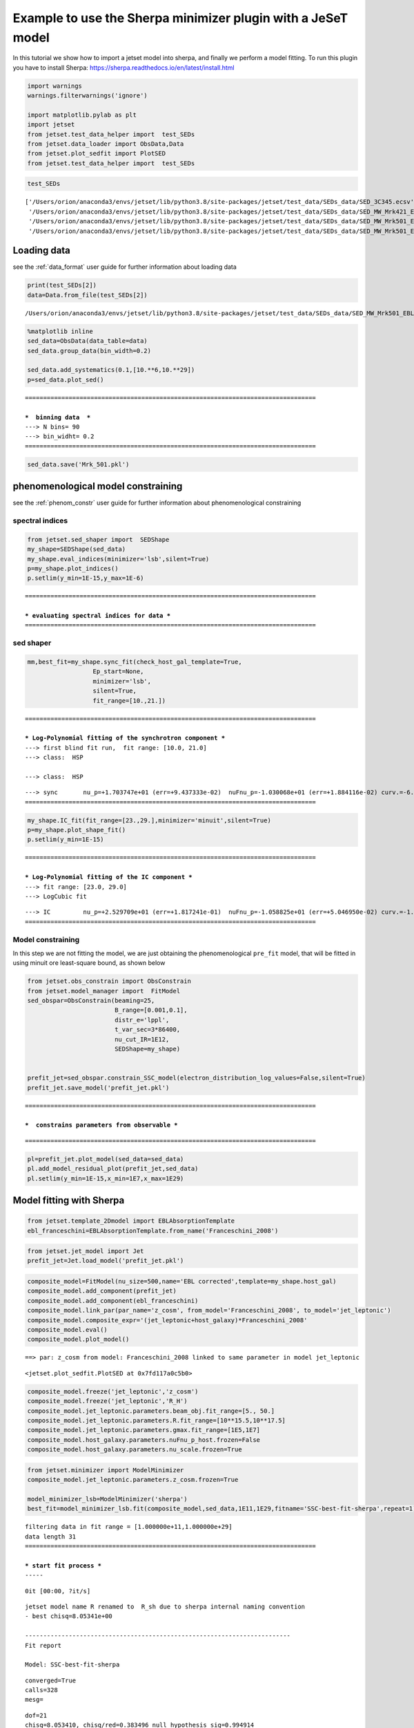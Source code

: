 .. _sherpa_minimizer_plugin:

Example to use the Sherpa minimizer plugin with a JeSeT model
=============================================================

In this tutorial we show how to import a jetset model into sherpa, and
finally we perform a model fitting. To run this plugin you have to
install Sherpa: https://sherpa.readthedocs.io/en/latest/install.html


.. code:: ipython3

    import warnings
    warnings.filterwarnings('ignore')
    
    import matplotlib.pylab as plt
    import jetset
    from jetset.test_data_helper import  test_SEDs
    from jetset.data_loader import ObsData,Data
    from jetset.plot_sedfit import PlotSED
    from jetset.test_data_helper import  test_SEDs

.. code:: ipython3

    test_SEDs




.. parsed-literal::

    ['/Users/orion/anaconda3/envs/jetset/lib/python3.8/site-packages/jetset/test_data/SEDs_data/SED_3C345.ecsv',
     '/Users/orion/anaconda3/envs/jetset/lib/python3.8/site-packages/jetset/test_data/SEDs_data/SED_MW_Mrk421_EBL_DEABS.ecsv',
     '/Users/orion/anaconda3/envs/jetset/lib/python3.8/site-packages/jetset/test_data/SEDs_data/SED_MW_Mrk501_EBL_ABS.ecsv',
     '/Users/orion/anaconda3/envs/jetset/lib/python3.8/site-packages/jetset/test_data/SEDs_data/SED_MW_Mrk501_EBL_DEABS.ecsv']



Loading data
------------

see the :ref:`data_format` user guide for further information about loading data 

.. code:: ipython3

    print(test_SEDs[2])
    data=Data.from_file(test_SEDs[2])



.. parsed-literal::

    /Users/orion/anaconda3/envs/jetset/lib/python3.8/site-packages/jetset/test_data/SEDs_data/SED_MW_Mrk501_EBL_ABS.ecsv


.. code:: ipython3

    %matplotlib inline
    sed_data=ObsData(data_table=data)
    sed_data.group_data(bin_width=0.2)
    
    sed_data.add_systematics(0.1,[10.**6,10.**29])
    p=sed_data.plot_sed()


.. parsed-literal::

    ================================================================================
    
    ***  binning data  ***
    ---> N bins= 90
    ---> bin_widht= 0.2
    ================================================================================
    



.. image:: sherpa-plugin-jetset-interface_files/sherpa-plugin-jetset-interface_9_1.png


.. code:: ipython3

    sed_data.save('Mrk_501.pkl')

phenomenological model constraining
-----------------------------------

see the :ref:`phenom_constr` user guide for further information about phenomenological constraining 

spectral indices
~~~~~~~~~~~~~~~~

.. code:: ipython3

    from jetset.sed_shaper import  SEDShape
    my_shape=SEDShape(sed_data)
    my_shape.eval_indices(minimizer='lsb',silent=True)
    p=my_shape.plot_indices()
    p.setlim(y_min=1E-15,y_max=1E-6)


.. parsed-literal::

    ================================================================================
    
    *** evaluating spectral indices for data ***
    ================================================================================
    



.. image:: sherpa-plugin-jetset-interface_files/sherpa-plugin-jetset-interface_14_1.png


sed shaper
~~~~~~~~~~

.. code:: ipython3

    mm,best_fit=my_shape.sync_fit(check_host_gal_template=True,
                      Ep_start=None,
                      minimizer='lsb',
                      silent=True,
                      fit_range=[10.,21.])


.. parsed-literal::

    ================================================================================
    
    *** Log-Polynomial fitting of the synchrotron component ***
    ---> first blind fit run,  fit range: [10.0, 21.0]
    ---> class:  HSP
    
    ---> class:  HSP
    
    



.. raw:: html

    <i>Table length=6</i>
    <table id="table140536530961072-3746" class="table-striped table-bordered table-condensed">
    <thead><tr><th>model name</th><th>name</th><th>val</th><th>bestfit val</th><th>err +</th><th>err -</th><th>start val</th><th>fit range min</th><th>fit range max</th><th>frozen</th></tr></thead>
    <tr><td>LogCubic</td><td>b</td><td>-6.411143e-02</td><td>-6.411143e-02</td><td>7.838958e-03</td><td>--</td><td>-4.778764e-02</td><td>-1.000000e+01</td><td>0.000000e+00</td><td>False</td></tr>
    <tr><td>LogCubic</td><td>c</td><td>-1.751705e-03</td><td>-1.751705e-03</td><td>1.127020e-03</td><td>--</td><td>3.576201e-03</td><td>-1.000000e+01</td><td>1.000000e+01</td><td>False</td></tr>
    <tr><td>LogCubic</td><td>Ep</td><td>1.703747e+01</td><td>1.703747e+01</td><td>9.437333e-02</td><td>--</td><td>1.626870e+01</td><td>0.000000e+00</td><td>3.000000e+01</td><td>False</td></tr>
    <tr><td>LogCubic</td><td>Sp</td><td>-1.030068e+01</td><td>-1.030068e+01</td><td>1.884116e-02</td><td>--</td><td>-1.025412e+01</td><td>-3.000000e+01</td><td>0.000000e+00</td><td>False</td></tr>
    <tr><td>host_galaxy</td><td>nuFnu_p_host</td><td>-1.006556e+01</td><td>-1.006556e+01</td><td>5.462500e-02</td><td>--</td><td>-1.025412e+01</td><td>-1.225412e+01</td><td>-8.254123e+00</td><td>False</td></tr>
    <tr><td>host_galaxy</td><td>nu_scale</td><td>1.730750e-02</td><td>1.730750e-02</td><td>3.694838e-03</td><td>--</td><td>0.000000e+00</td><td>-5.000000e-01</td><td>5.000000e-01</td><td>False</td></tr>
    </table><style>table.dataTable {clear: both; width: auto !important; margin: 0 !important;}
    .dataTables_info, .dataTables_length, .dataTables_filter, .dataTables_paginate{
    display: inline-block; margin-right: 1em; }
    .paginate_button { margin-right: 5px; }
    </style>
    <script>
    
    var astropy_sort_num = function(a, b) {
        var a_num = parseFloat(a);
        var b_num = parseFloat(b);
    
        if (isNaN(a_num) && isNaN(b_num))
            return ((a < b) ? -1 : ((a > b) ? 1 : 0));
        else if (!isNaN(a_num) && !isNaN(b_num))
            return ((a_num < b_num) ? -1 : ((a_num > b_num) ? 1 : 0));
        else
            return isNaN(a_num) ? -1 : 1;
    }
    
    require.config({paths: {
        datatables: 'https://cdn.datatables.net/1.10.12/js/jquery.dataTables.min'
    }});
    require(["datatables"], function(){
        console.log("$('#table140536530961072-3746').dataTable()");
    
    jQuery.extend( jQuery.fn.dataTableExt.oSort, {
        "optionalnum-asc": astropy_sort_num,
        "optionalnum-desc": function (a,b) { return -astropy_sort_num(a, b); }
    });
    
        $('#table140536530961072-3746').dataTable({
            order: [],
            pageLength: 100,
            lengthMenu: [[10, 25, 50, 100, 500, 1000, -1], [10, 25, 50, 100, 500, 1000, 'All']],
            pagingType: "full_numbers",
            columnDefs: [{targets: [2, 3, 4, 5, 6, 7, 8], type: "optionalnum"}]
        });
    });
    </script>



.. parsed-literal::

    ---> sync       nu_p=+1.703747e+01 (err=+9.437333e-02)  nuFnu_p=-1.030068e+01 (err=+1.884116e-02) curv.=-6.411143e-02 (err=+7.838958e-03)
    ================================================================================
    


.. code:: ipython3

    my_shape.IC_fit(fit_range=[23.,29.],minimizer='minuit',silent=True)
    p=my_shape.plot_shape_fit()
    p.setlim(y_min=1E-15)


.. parsed-literal::

    ================================================================================
    
    *** Log-Polynomial fitting of the IC component ***
    ---> fit range: [23.0, 29.0]
    ---> LogCubic fit
    
    



.. raw:: html

    <i>Table length=4</i>
    <table id="table140536535202688-727593" class="table-striped table-bordered table-condensed">
    <thead><tr><th>model name</th><th>name</th><th>val</th><th>bestfit val</th><th>err +</th><th>err -</th><th>start val</th><th>fit range min</th><th>fit range max</th><th>frozen</th></tr></thead>
    <tr><td>LogCubic</td><td>b</td><td>-1.565399e-01</td><td>-1.565399e-01</td><td>2.551779e-02</td><td>--</td><td>-1.000000e+00</td><td>-1.000000e+01</td><td>0.000000e+00</td><td>False</td></tr>
    <tr><td>LogCubic</td><td>c</td><td>-4.351917e-02</td><td>-4.351917e-02</td><td>2.032066e-02</td><td>--</td><td>-1.000000e+00</td><td>-1.000000e+01</td><td>1.000000e+01</td><td>False</td></tr>
    <tr><td>LogCubic</td><td>Ep</td><td>2.529709e+01</td><td>2.529709e+01</td><td>1.817241e-01</td><td>--</td><td>2.536916e+01</td><td>0.000000e+00</td><td>3.000000e+01</td><td>False</td></tr>
    <tr><td>LogCubic</td><td>Sp</td><td>-1.058825e+01</td><td>-1.058825e+01</td><td>5.046950e-02</td><td>--</td><td>-1.000000e+01</td><td>-3.000000e+01</td><td>0.000000e+00</td><td>False</td></tr>
    </table><style>table.dataTable {clear: both; width: auto !important; margin: 0 !important;}
    .dataTables_info, .dataTables_length, .dataTables_filter, .dataTables_paginate{
    display: inline-block; margin-right: 1em; }
    .paginate_button { margin-right: 5px; }
    </style>
    <script>
    
    var astropy_sort_num = function(a, b) {
        var a_num = parseFloat(a);
        var b_num = parseFloat(b);
    
        if (isNaN(a_num) && isNaN(b_num))
            return ((a < b) ? -1 : ((a > b) ? 1 : 0));
        else if (!isNaN(a_num) && !isNaN(b_num))
            return ((a_num < b_num) ? -1 : ((a_num > b_num) ? 1 : 0));
        else
            return isNaN(a_num) ? -1 : 1;
    }
    
    require.config({paths: {
        datatables: 'https://cdn.datatables.net/1.10.12/js/jquery.dataTables.min'
    }});
    require(["datatables"], function(){
        console.log("$('#table140536535202688-727593').dataTable()");
    
    jQuery.extend( jQuery.fn.dataTableExt.oSort, {
        "optionalnum-asc": astropy_sort_num,
        "optionalnum-desc": function (a,b) { return -astropy_sort_num(a, b); }
    });
    
        $('#table140536535202688-727593').dataTable({
            order: [],
            pageLength: 100,
            lengthMenu: [[10, 25, 50, 100, 500, 1000, -1], [10, 25, 50, 100, 500, 1000, 'All']],
            pagingType: "full_numbers",
            columnDefs: [{targets: [2, 3, 4, 5, 6, 7, 8], type: "optionalnum"}]
        });
    });
    </script>



.. parsed-literal::

    ---> IC         nu_p=+2.529709e+01 (err=+1.817241e-01)  nuFnu_p=-1.058825e+01 (err=+5.046950e-02) curv.=-1.565399e-01 (err=+2.551779e-02)
    ================================================================================
    



.. image:: sherpa-plugin-jetset-interface_files/sherpa-plugin-jetset-interface_17_3.png


Model constraining
~~~~~~~~~~~~~~~~~~

In this step we are not fitting the model, we are just obtaining the
phenomenological ``pre_fit`` model, that will be fitted in using minuit
ore least-square bound, as shown below

.. code:: ipython3

    from jetset.obs_constrain import ObsConstrain
    from jetset.model_manager import  FitModel
    sed_obspar=ObsConstrain(beaming=25,
                            B_range=[0.001,0.1],
                            distr_e='lppl',
                            t_var_sec=3*86400,
                            nu_cut_IR=1E12,
                            SEDShape=my_shape)
    
    
    prefit_jet=sed_obspar.constrain_SSC_model(electron_distribution_log_values=False,silent=True)
    prefit_jet.save_model('prefit_jet.pkl')


.. parsed-literal::

    ================================================================================
    
    ***  constrains parameters from observable ***
    



.. raw:: html

    <i>Table length=11</i>
    <table id="table140536530962080-263442" class="table-striped table-bordered table-condensed">
    <thead><tr><th>model name</th><th>name</th><th>par type</th><th>units</th><th>val</th><th>phys. bound. min</th><th>phys. bound. max</th><th>log</th><th>frozen</th></tr></thead>
    <tr><td>jet_leptonic</td><td>R</td><td>region_size</td><td>cm</td><td>1.056958e+16</td><td>1.000000e+03</td><td>1.000000e+30</td><td>False</td><td>False</td></tr>
    <tr><td>jet_leptonic</td><td>R_H</td><td>region_position</td><td>cm</td><td>1.000000e+17</td><td>0.000000e+00</td><td>--</td><td>False</td><td>True</td></tr>
    <tr><td>jet_leptonic</td><td>B</td><td>magnetic_field</td><td>gauss</td><td>5.050000e-02</td><td>0.000000e+00</td><td>--</td><td>False</td><td>False</td></tr>
    <tr><td>jet_leptonic</td><td>beam_obj</td><td>beaming</td><td>lorentz-factor*</td><td>2.500000e+01</td><td>1.000000e-04</td><td>--</td><td>False</td><td>False</td></tr>
    <tr><td>jet_leptonic</td><td>z_cosm</td><td>redshift</td><td></td><td>3.360000e-02</td><td>0.000000e+00</td><td>--</td><td>False</td><td>False</td></tr>
    <tr><td>jet_leptonic</td><td>gmin</td><td>low-energy-cut-off</td><td>lorentz-factor*</td><td>4.703917e+02</td><td>1.000000e+00</td><td>1.000000e+09</td><td>False</td><td>False</td></tr>
    <tr><td>jet_leptonic</td><td>gmax</td><td>high-energy-cut-off</td><td>lorentz-factor*</td><td>2.310708e+06</td><td>1.000000e+00</td><td>1.000000e+15</td><td>False</td><td>False</td></tr>
    <tr><td>jet_leptonic</td><td>N</td><td>emitters_density</td><td>1 / cm3</td><td>7.087120e+00</td><td>0.000000e+00</td><td>--</td><td>False</td><td>False</td></tr>
    <tr><td>jet_leptonic</td><td>gamma0_log_parab</td><td>turn-over-energy</td><td>lorentz-factor*</td><td>1.045836e+04</td><td>1.000000e+00</td><td>1.000000e+09</td><td>False</td><td>False</td></tr>
    <tr><td>jet_leptonic</td><td>s</td><td>LE_spectral_slope</td><td></td><td>2.248787e+00</td><td>-1.000000e+01</td><td>1.000000e+01</td><td>False</td><td>False</td></tr>
    <tr><td>jet_leptonic</td><td>r</td><td>spectral_curvature</td><td></td><td>3.205571e-01</td><td>-1.500000e+01</td><td>1.500000e+01</td><td>False</td><td>False</td></tr>
    </table><style>table.dataTable {clear: both; width: auto !important; margin: 0 !important;}
    .dataTables_info, .dataTables_length, .dataTables_filter, .dataTables_paginate{
    display: inline-block; margin-right: 1em; }
    .paginate_button { margin-right: 5px; }
    </style>
    <script>
    
    var astropy_sort_num = function(a, b) {
        var a_num = parseFloat(a);
        var b_num = parseFloat(b);
    
        if (isNaN(a_num) && isNaN(b_num))
            return ((a < b) ? -1 : ((a > b) ? 1 : 0));
        else if (!isNaN(a_num) && !isNaN(b_num))
            return ((a_num < b_num) ? -1 : ((a_num > b_num) ? 1 : 0));
        else
            return isNaN(a_num) ? -1 : 1;
    }
    
    require.config({paths: {
        datatables: 'https://cdn.datatables.net/1.10.12/js/jquery.dataTables.min'
    }});
    require(["datatables"], function(){
        console.log("$('#table140536530962080-263442').dataTable()");
    
    jQuery.extend( jQuery.fn.dataTableExt.oSort, {
        "optionalnum-asc": astropy_sort_num,
        "optionalnum-desc": function (a,b) { return -astropy_sort_num(a, b); }
    });
    
        $('#table140536530962080-263442').dataTable({
            order: [],
            pageLength: 100,
            lengthMenu: [[10, 25, 50, 100, 500, 1000, -1], [10, 25, 50, 100, 500, 1000, 'All']],
            pagingType: "full_numbers",
            columnDefs: [{targets: [4, 5, 6], type: "optionalnum"}]
        });
    });
    </script>



.. parsed-literal::

    
    ================================================================================
    


.. code:: ipython3

    pl=prefit_jet.plot_model(sed_data=sed_data)
    pl.add_model_residual_plot(prefit_jet,sed_data)
    pl.setlim(y_min=1E-15,x_min=1E7,x_max=1E29)



.. image:: sherpa-plugin-jetset-interface_files/sherpa-plugin-jetset-interface_21_0.png


Model fitting with Sherpa
-------------------------

.. code:: ipython3

    from jetset.template_2Dmodel import EBLAbsorptionTemplate
    ebl_franceschini=EBLAbsorptionTemplate.from_name('Franceschini_2008')

.. code:: ipython3

    from jetset.jet_model import Jet
    prefit_jet=Jet.load_model('prefit_jet.pkl')




.. raw:: html

    <i>Table length=11</i>
    <table id="table140536020501936-263157" class="table-striped table-bordered table-condensed">
    <thead><tr><th>model name</th><th>name</th><th>par type</th><th>units</th><th>val</th><th>phys. bound. min</th><th>phys. bound. max</th><th>log</th><th>frozen</th></tr></thead>
    <tr><td>jet_leptonic</td><td>gmin</td><td>low-energy-cut-off</td><td>lorentz-factor*</td><td>4.703917e+02</td><td>1.000000e+00</td><td>1.000000e+09</td><td>False</td><td>False</td></tr>
    <tr><td>jet_leptonic</td><td>gmax</td><td>high-energy-cut-off</td><td>lorentz-factor*</td><td>2.310708e+06</td><td>1.000000e+00</td><td>1.000000e+15</td><td>False</td><td>False</td></tr>
    <tr><td>jet_leptonic</td><td>N</td><td>emitters_density</td><td>1 / cm3</td><td>7.087120e+00</td><td>0.000000e+00</td><td>--</td><td>False</td><td>False</td></tr>
    <tr><td>jet_leptonic</td><td>gamma0_log_parab</td><td>turn-over-energy</td><td>lorentz-factor*</td><td>1.045836e+04</td><td>1.000000e+00</td><td>1.000000e+09</td><td>False</td><td>False</td></tr>
    <tr><td>jet_leptonic</td><td>s</td><td>LE_spectral_slope</td><td></td><td>2.248787e+00</td><td>-1.000000e+01</td><td>1.000000e+01</td><td>False</td><td>False</td></tr>
    <tr><td>jet_leptonic</td><td>r</td><td>spectral_curvature</td><td></td><td>3.205571e-01</td><td>-1.500000e+01</td><td>1.500000e+01</td><td>False</td><td>False</td></tr>
    <tr><td>jet_leptonic</td><td>R</td><td>region_size</td><td>cm</td><td>1.056958e+16</td><td>1.000000e+03</td><td>1.000000e+30</td><td>False</td><td>False</td></tr>
    <tr><td>jet_leptonic</td><td>R_H</td><td>region_position</td><td>cm</td><td>1.000000e+17</td><td>0.000000e+00</td><td>--</td><td>False</td><td>True</td></tr>
    <tr><td>jet_leptonic</td><td>B</td><td>magnetic_field</td><td>gauss</td><td>5.050000e-02</td><td>0.000000e+00</td><td>--</td><td>False</td><td>False</td></tr>
    <tr><td>jet_leptonic</td><td>beam_obj</td><td>beaming</td><td>lorentz-factor*</td><td>2.500000e+01</td><td>1.000000e-04</td><td>--</td><td>False</td><td>False</td></tr>
    <tr><td>jet_leptonic</td><td>z_cosm</td><td>redshift</td><td></td><td>3.360000e-02</td><td>0.000000e+00</td><td>--</td><td>False</td><td>False</td></tr>
    </table><style>table.dataTable {clear: both; width: auto !important; margin: 0 !important;}
    .dataTables_info, .dataTables_length, .dataTables_filter, .dataTables_paginate{
    display: inline-block; margin-right: 1em; }
    .paginate_button { margin-right: 5px; }
    </style>
    <script>
    
    var astropy_sort_num = function(a, b) {
        var a_num = parseFloat(a);
        var b_num = parseFloat(b);
    
        if (isNaN(a_num) && isNaN(b_num))
            return ((a < b) ? -1 : ((a > b) ? 1 : 0));
        else if (!isNaN(a_num) && !isNaN(b_num))
            return ((a_num < b_num) ? -1 : ((a_num > b_num) ? 1 : 0));
        else
            return isNaN(a_num) ? -1 : 1;
    }
    
    require.config({paths: {
        datatables: 'https://cdn.datatables.net/1.10.12/js/jquery.dataTables.min'
    }});
    require(["datatables"], function(){
        console.log("$('#table140536020501936-263157').dataTable()");
    
    jQuery.extend( jQuery.fn.dataTableExt.oSort, {
        "optionalnum-asc": astropy_sort_num,
        "optionalnum-desc": function (a,b) { return -astropy_sort_num(a, b); }
    });
    
        $('#table140536020501936-263157').dataTable({
            order: [],
            pageLength: 100,
            lengthMenu: [[10, 25, 50, 100, 500, 1000, -1], [10, 25, 50, 100, 500, 1000, 'All']],
            pagingType: "full_numbers",
            columnDefs: [{targets: [4, 5, 6], type: "optionalnum"}]
        });
    });
    </script>



.. code:: ipython3

    composite_model=FitModel(nu_size=500,name='EBL corrected',template=my_shape.host_gal)
    composite_model.add_component(prefit_jet)
    composite_model.add_component(ebl_franceschini)
    composite_model.link_par(par_name='z_cosm', from_model='Franceschini_2008', to_model='jet_leptonic')
    composite_model.composite_expr='(jet_leptonic+host_galaxy)*Franceschini_2008'
    composite_model.eval()
    composite_model.plot_model()


.. parsed-literal::

    ==> par: z_cosm from model: Franceschini_2008 linked to same parameter in model jet_leptonic




.. parsed-literal::

    <jetset.plot_sedfit.PlotSED at 0x7fd117a0c5b0>




.. image:: sherpa-plugin-jetset-interface_files/sherpa-plugin-jetset-interface_25_2.png


.. code:: ipython3

    composite_model.freeze('jet_leptonic','z_cosm')
    composite_model.freeze('jet_leptonic','R_H')
    composite_model.jet_leptonic.parameters.beam_obj.fit_range=[5., 50.]
    composite_model.jet_leptonic.parameters.R.fit_range=[10**15.5,10**17.5]
    composite_model.jet_leptonic.parameters.gmax.fit_range=[1E5,1E7]
    composite_model.host_galaxy.parameters.nuFnu_p_host.frozen=False
    composite_model.host_galaxy.parameters.nu_scale.frozen=True

.. code:: ipython3

    from jetset.minimizer import ModelMinimizer
    composite_model.jet_leptonic.parameters.z_cosm.frozen=True
    
    model_minimizer_lsb=ModelMinimizer('sherpa')
    best_fit=model_minimizer_lsb.fit(composite_model,sed_data,1E11,1E29,fitname='SSC-best-fit-sherpa',repeat=1)


.. parsed-literal::

    filtering data in fit range = [1.000000e+11,1.000000e+29]
    data length 31
    ================================================================================
    
    *** start fit process ***
    ----- 



.. parsed-literal::

    0it [00:00, ?it/s]


.. parsed-literal::

    jetset model name R renamed to  R_sh due to sherpa internal naming convention
    - best chisq=8.05341e+00
    
    -------------------------------------------------------------------------
    Fit report
    
    Model: SSC-best-fit-sherpa



.. raw:: html

    <i>Table length=14</i>
    <table id="table140536021303600-657892" class="table-striped table-bordered table-condensed">
    <thead><tr><th>model name</th><th>name</th><th>par type</th><th>units</th><th>val</th><th>phys. bound. min</th><th>phys. bound. max</th><th>log</th><th>frozen</th></tr></thead>
    <tr><td>host_galaxy</td><td>nuFnu_p_host</td><td>nuFnu-scale</td><td>erg / (cm2 s)</td><td>-1.006056e+01</td><td>-2.000000e+01</td><td>2.000000e+01</td><td>False</td><td>False</td></tr>
    <tr><td>host_galaxy</td><td>nu_scale</td><td>nu-scale</td><td>Hz</td><td>1.730750e-02</td><td>-2.000000e+00</td><td>2.000000e+00</td><td>False</td><td>True</td></tr>
    <tr><td>jet_leptonic</td><td>gmin</td><td>low-energy-cut-off</td><td>lorentz-factor*</td><td>2.556574e+02</td><td>1.000000e+00</td><td>1.000000e+09</td><td>False</td><td>False</td></tr>
    <tr><td>jet_leptonic</td><td>gmax</td><td>high-energy-cut-off</td><td>lorentz-factor*</td><td>2.077993e+06</td><td>1.000000e+00</td><td>1.000000e+15</td><td>False</td><td>False</td></tr>
    <tr><td>jet_leptonic</td><td>N</td><td>emitters_density</td><td>1 / cm3</td><td>8.512524e+00</td><td>0.000000e+00</td><td>--</td><td>False</td><td>False</td></tr>
    <tr><td>jet_leptonic</td><td>gamma0_log_parab</td><td>turn-over-energy</td><td>lorentz-factor*</td><td>5.659107e+03</td><td>1.000000e+00</td><td>1.000000e+09</td><td>False</td><td>False</td></tr>
    <tr><td>jet_leptonic</td><td>s</td><td>LE_spectral_slope</td><td></td><td>2.208208e+00</td><td>-1.000000e+01</td><td>1.000000e+01</td><td>False</td><td>False</td></tr>
    <tr><td>jet_leptonic</td><td>r</td><td>spectral_curvature</td><td></td><td>2.145295e-01</td><td>-1.500000e+01</td><td>1.500000e+01</td><td>False</td><td>False</td></tr>
    <tr><td>jet_leptonic</td><td>R</td><td>region_size</td><td>cm</td><td>1.449139e+16</td><td>1.000000e+03</td><td>1.000000e+30</td><td>False</td><td>False</td></tr>
    <tr><td>jet_leptonic</td><td>R_H</td><td>region_position</td><td>cm</td><td>1.000000e+17</td><td>0.000000e+00</td><td>--</td><td>False</td><td>True</td></tr>
    <tr><td>jet_leptonic</td><td>B</td><td>magnetic_field</td><td>gauss</td><td>1.175386e-02</td><td>0.000000e+00</td><td>--</td><td>False</td><td>False</td></tr>
    <tr><td>jet_leptonic</td><td>beam_obj</td><td>beaming</td><td>lorentz-factor*</td><td>4.377160e+01</td><td>1.000000e-04</td><td>--</td><td>False</td><td>False</td></tr>
    <tr><td>jet_leptonic</td><td>z_cosm(M)</td><td>redshift</td><td></td><td>3.360000e-02</td><td>0.000000e+00</td><td>--</td><td>False</td><td>True</td></tr>
    <tr><td>Franceschini_2008</td><td>z_cosm(L,jet_leptonic)</td><td>redshift</td><td></td><td>--</td><td>--</td><td>--</td><td>False</td><td>True</td></tr>
    </table><style>table.dataTable {clear: both; width: auto !important; margin: 0 !important;}
    .dataTables_info, .dataTables_length, .dataTables_filter, .dataTables_paginate{
    display: inline-block; margin-right: 1em; }
    .paginate_button { margin-right: 5px; }
    </style>
    <script>
    
    var astropy_sort_num = function(a, b) {
        var a_num = parseFloat(a);
        var b_num = parseFloat(b);
    
        if (isNaN(a_num) && isNaN(b_num))
            return ((a < b) ? -1 : ((a > b) ? 1 : 0));
        else if (!isNaN(a_num) && !isNaN(b_num))
            return ((a_num < b_num) ? -1 : ((a_num > b_num) ? 1 : 0));
        else
            return isNaN(a_num) ? -1 : 1;
    }
    
    require.config({paths: {
        datatables: 'https://cdn.datatables.net/1.10.12/js/jquery.dataTables.min'
    }});
    require(["datatables"], function(){
        console.log("$('#table140536021303600-657892').dataTable()");
    
    jQuery.extend( jQuery.fn.dataTableExt.oSort, {
        "optionalnum-asc": astropy_sort_num,
        "optionalnum-desc": function (a,b) { return -astropy_sort_num(a, b); }
    });
    
        $('#table140536021303600-657892').dataTable({
            order: [],
            pageLength: 100,
            lengthMenu: [[10, 25, 50, 100, 500, 1000, -1], [10, 25, 50, 100, 500, 1000, 'All']],
            pagingType: "full_numbers",
            columnDefs: [{targets: [4, 5, 6], type: "optionalnum"}]
        });
    });
    </script>



.. parsed-literal::

    
    converged=True
    calls=328
    mesg=



.. raw:: html

    <style>/*
    Copyright (C) 2020  Smithsonian Astrophysical Observatory
    
    
     This program is free software; you can redistribute it and/or modify
     it under the terms of the GNU General Public License as published by
     the Free Software Foundation; either version 3 of the License, or
     (at your option) any later version.
    
     This program is distributed in the hope that it will be useful,
     but WITHOUT ANY WARRANTY; without even the implied warranty of
     MERCHANTABILITY or FITNESS FOR A PARTICULAR PURPOSE.  See the
     GNU General Public License for more details.
    
     You should have received a copy of the GNU General Public License along
     with this program; if not, write to the Free Software Foundation, Inc.,
     51 Franklin Street, Fifth Floor, Boston, MA 02110-1301 USA.
    
    */
    
    :root {
      --sherpa-border-color: var(--jp-border-color2, #e0e0e0);
      --sherpa-background-color: var(--jp-layout-color0, white);
      --sherpa-background-color-row-even: var(--jp-layout-color1, white);
      --sherpa-background-color-row-odd: var(--jp-layout-color2, #eeeeee);
    
      /* https://medium.com/ge-design/iot-cool-gray-is-a-great-background-color-for-data-visualization-ebf18c318418 */
      --sherpa-background-color-dark1: #EBEFF2;
      --sherpa-background-color-dark2: #D8E0E5;
    }
    
    div.sherpa-text-fallback {
        display: none;
    }
    
    div.sherpa {
        display: block;
    }
    
    div.sherpa details summary {
        display: list-item;  /* needed for notebook, not lab */
        font-size: larger;
    }
    
    div.sherpa details div.datavals {
        display: grid;
        grid-template-columns: 1fr 3fr;
        column-gap: 0.5em;
    }
    
    div.sherpa div.dataname {
        font-weight: bold;
        border-right: 1px solid var(--sherpa-border-color);
    }
    
    div.sherpa div.dataval { }
    
    div.sherpa div.datavals div:nth-child(4n + 1) ,
    div.sherpa div.datavals div:nth-child(4n + 2) {
        background: var(--sherpa-background-color-row-odd);
    }
    
    div.sherpa table.model tbody {
        border-bottom: 1px solid var(--sherpa-border-color);
    }
    
    div.sherpa table.model tr.block {
        border-top: 1px solid var(--sherpa-border-color);
    }
    
    div.sherpa table.model th.model-odd ,
    div.sherpa table.model th.model-even {
        border-right: 1px solid var(--sherpa-border-color);
    }
    
    div.sherpa table.model th.model-odd {
        background: var(--sherpa-background-color-dark1);
    }
    
    div.sherpa table.model th.model-even {
        background: var(--sherpa-background-color-dark2);
    }
    
    div.sherpa .failed {
        background: orange;
        font-size: large;
        padding: 1em;
    }
    </style><div class="sherpa-text-fallback">&lt;Fit results instance&gt;</div><div hidden class="sherpa"><details open><summary>Fit parameters</summary><table class="fit"><thead><tr><th>Parameter</th><th>Best-fit value</th><th>Approximate error</th></tr></thead><tbody><tr><td>EBL corrected.nuFnu_p_host</td><td>    -10.0606</td><td>&#177;    0.0521133</td></tr><tr><td>EBL corrected.gmin</td><td>     255.657</td><td>&#177;      294.461</td></tr><tr><td>EBL corrected.gmax</td><td> 2.07799e+06</td><td>&#177;            0</td></tr><tr><td>EBL corrected.N</td><td>     8.51252</td><td>&#177;      8.88032</td></tr><tr><td>EBL corrected.gamma0_log_parab</td><td>     5659.11</td><td>&#177;            0</td></tr><tr><td>EBL corrected.s</td><td>     2.20821</td><td>&#177;     0.163168</td></tr><tr><td>EBL corrected.r</td><td>    0.214529</td><td>&#177;    0.0609965</td></tr><tr><td>EBL corrected.R_sh</td><td> 1.44914e+16</td><td>&#177;            0</td></tr><tr><td>EBL corrected.B</td><td>   0.0117539</td><td>&#177;   0.00491693</td></tr><tr><td>EBL corrected.beam_obj</td><td>     43.7716</td><td>&#177;       11.429</td></tr></tbody></table></details><details><summary>Summary (10)</summary><div class="datavals"><div class="dataname">Method</div><div class="dataval">levmar</div><div class="dataname">Statistic</div><div class="dataval">chi2</div><div class="dataname">Final statistic</div><div class="dataval">8.05341</div><div class="dataname">Number of evaluations</div><div class="dataval">324</div><div class="dataname">Reduced statistic</div><div class="dataval">0.383496</div><div class="dataname">Probability (Q-value)</div><div class="dataval">0.994914</div><div class="dataname">Initial statistic</div><div class="dataval">124.614</div><div class="dataname">&#916; statistic</div><div class="dataval">116.561</div><div class="dataname">Number of data points</div><div class="dataval">31</div><div class="dataname">Degrees of freedom</div><div class="dataval">21</div></div></details></div>


.. parsed-literal::

    dof=21
    chisq=8.053410, chisq/red=0.383496 null hypothesis sig=0.994914
    
    best fit pars



.. raw:: html

    <i>Table length=14</i>
    <table id="table140536455120304-78273" class="table-striped table-bordered table-condensed">
    <thead><tr><th>model name</th><th>name</th><th>val</th><th>bestfit val</th><th>err +</th><th>err -</th><th>start val</th><th>fit range min</th><th>fit range max</th><th>frozen</th></tr></thead>
    <tr><td>host_galaxy</td><td>nuFnu_p_host</td><td>-1.006056e+01</td><td>-1.006056e+01</td><td>5.211328e-02</td><td>--</td><td>-1.006556e+01</td><td>-1.225412e+01</td><td>-8.254123e+00</td><td>False</td></tr>
    <tr><td>host_galaxy</td><td>nu_scale</td><td>1.730750e-02</td><td>--</td><td>--</td><td>--</td><td>1.730750e-02</td><td>-5.000000e-01</td><td>5.000000e-01</td><td>True</td></tr>
    <tr><td>jet_leptonic</td><td>gmin</td><td>2.556574e+02</td><td>2.556574e+02</td><td>2.944608e+02</td><td>--</td><td>4.703917e+02</td><td>1.000000e+00</td><td>1.000000e+09</td><td>False</td></tr>
    <tr><td>jet_leptonic</td><td>gmax</td><td>2.077993e+06</td><td>2.077993e+06</td><td>0.000000e+00</td><td>--</td><td>2.310708e+06</td><td>1.000000e+05</td><td>1.000000e+07</td><td>False</td></tr>
    <tr><td>jet_leptonic</td><td>N</td><td>8.512524e+00</td><td>8.512524e+00</td><td>8.880316e+00</td><td>--</td><td>7.087120e+00</td><td>0.000000e+00</td><td>--</td><td>False</td></tr>
    <tr><td>jet_leptonic</td><td>gamma0_log_parab</td><td>5.659107e+03</td><td>5.659107e+03</td><td>0.000000e+00</td><td>--</td><td>1.045836e+04</td><td>1.000000e+00</td><td>1.000000e+09</td><td>False</td></tr>
    <tr><td>jet_leptonic</td><td>s</td><td>2.208208e+00</td><td>2.208208e+00</td><td>1.631683e-01</td><td>--</td><td>2.248787e+00</td><td>-1.000000e+01</td><td>1.000000e+01</td><td>False</td></tr>
    <tr><td>jet_leptonic</td><td>r</td><td>2.145295e-01</td><td>2.145295e-01</td><td>6.099654e-02</td><td>--</td><td>3.205571e-01</td><td>-1.500000e+01</td><td>1.500000e+01</td><td>False</td></tr>
    <tr><td>jet_leptonic</td><td>R</td><td>1.449139e+16</td><td>1.449139e+16</td><td>0.000000e+00</td><td>--</td><td>1.056958e+16</td><td>3.162278e+15</td><td>3.162278e+17</td><td>False</td></tr>
    <tr><td>jet_leptonic</td><td>R_H</td><td>1.000000e+17</td><td>--</td><td>--</td><td>--</td><td>1.000000e+17</td><td>0.000000e+00</td><td>--</td><td>True</td></tr>
    <tr><td>jet_leptonic</td><td>B</td><td>1.175386e-02</td><td>1.175386e-02</td><td>4.916935e-03</td><td>--</td><td>5.050000e-02</td><td>0.000000e+00</td><td>--</td><td>False</td></tr>
    <tr><td>jet_leptonic</td><td>beam_obj</td><td>4.377160e+01</td><td>4.377160e+01</td><td>1.142901e+01</td><td>--</td><td>2.500000e+01</td><td>5.000000e+00</td><td>5.000000e+01</td><td>False</td></tr>
    <tr><td>jet_leptonic</td><td>z_cosm(M)</td><td>3.360000e-02</td><td>--</td><td>--</td><td>--</td><td>3.360000e-02</td><td>0.000000e+00</td><td>--</td><td>True</td></tr>
    <tr><td>Franceschini_2008</td><td>z_cosm(L,jet_leptonic)</td><td>3.360000e-02</td><td>--</td><td>--</td><td>--</td><td>--</td><td>0.000000e+00</td><td>--</td><td>True</td></tr>
    </table><style>table.dataTable {clear: both; width: auto !important; margin: 0 !important;}
    .dataTables_info, .dataTables_length, .dataTables_filter, .dataTables_paginate{
    display: inline-block; margin-right: 1em; }
    .paginate_button { margin-right: 5px; }
    </style>
    <script>
    
    var astropy_sort_num = function(a, b) {
        var a_num = parseFloat(a);
        var b_num = parseFloat(b);
    
        if (isNaN(a_num) && isNaN(b_num))
            return ((a < b) ? -1 : ((a > b) ? 1 : 0));
        else if (!isNaN(a_num) && !isNaN(b_num))
            return ((a_num < b_num) ? -1 : ((a_num > b_num) ? 1 : 0));
        else
            return isNaN(a_num) ? -1 : 1;
    }
    
    require.config({paths: {
        datatables: 'https://cdn.datatables.net/1.10.12/js/jquery.dataTables.min'
    }});
    require(["datatables"], function(){
        console.log("$('#table140536455120304-78273').dataTable()");
    
    jQuery.extend( jQuery.fn.dataTableExt.oSort, {
        "optionalnum-asc": astropy_sort_num,
        "optionalnum-desc": function (a,b) { return -astropy_sort_num(a, b); }
    });
    
        $('#table140536455120304-78273').dataTable({
            order: [],
            pageLength: 100,
            lengthMenu: [[10, 25, 50, 100, 500, 1000, -1], [10, 25, 50, 100, 500, 1000, 'All']],
            pagingType: "full_numbers",
            columnDefs: [{targets: [2, 3, 4, 5, 6, 7, 8], type: "optionalnum"}]
        });
    });
    </script>



.. parsed-literal::

    -------------------------------------------------------------------------
    
    ================================================================================
    


.. code:: ipython3

    composite_model.set_nu_grid(1E6,1E30,200)
    composite_model.eval()
    p=composite_model.plot_model(sed_data=sed_data)



.. image:: sherpa-plugin-jetset-interface_files/sherpa-plugin-jetset-interface_28_0.png


Using the ``sherpa_fitter`` you can access all the sherpa fetarues
https://sherpa.readthedocs.io/en/latest/fit/index.html

.. code:: ipython3

    model_minimizer_lsb.minimizer.sherpa_fitter.est_errors()



.. parsed-literal::

    WARNING: hard minimum hit for parameter EBL corrected.gmin
    WARNING: hard maximum hit for parameter EBL corrected.gmin
    WARNING: hard minimum hit for parameter EBL corrected.gmax
    WARNING: hard maximum hit for parameter EBL corrected.gmax
    WARNING: hard minimum hit for parameter EBL corrected.B
    WARNING: hard maximum hit for parameter EBL corrected.B




.. raw:: html

    <style>/*
    Copyright (C) 2020  Smithsonian Astrophysical Observatory
    
    
     This program is free software; you can redistribute it and/or modify
     it under the terms of the GNU General Public License as published by
     the Free Software Foundation; either version 3 of the License, or
     (at your option) any later version.
    
     This program is distributed in the hope that it will be useful,
     but WITHOUT ANY WARRANTY; without even the implied warranty of
     MERCHANTABILITY or FITNESS FOR A PARTICULAR PURPOSE.  See the
     GNU General Public License for more details.
    
     You should have received a copy of the GNU General Public License along
     with this program; if not, write to the Free Software Foundation, Inc.,
     51 Franklin Street, Fifth Floor, Boston, MA 02110-1301 USA.
    
    */
    
    :root {
      --sherpa-border-color: var(--jp-border-color2, #e0e0e0);
      --sherpa-background-color: var(--jp-layout-color0, white);
      --sherpa-background-color-row-even: var(--jp-layout-color1, white);
      --sherpa-background-color-row-odd: var(--jp-layout-color2, #eeeeee);
    
      /* https://medium.com/ge-design/iot-cool-gray-is-a-great-background-color-for-data-visualization-ebf18c318418 */
      --sherpa-background-color-dark1: #EBEFF2;
      --sherpa-background-color-dark2: #D8E0E5;
    }
    
    div.sherpa-text-fallback {
        display: none;
    }
    
    div.sherpa {
        display: block;
    }
    
    div.sherpa details summary {
        display: list-item;  /* needed for notebook, not lab */
        font-size: larger;
    }
    
    div.sherpa details div.datavals {
        display: grid;
        grid-template-columns: 1fr 3fr;
        column-gap: 0.5em;
    }
    
    div.sherpa div.dataname {
        font-weight: bold;
        border-right: 1px solid var(--sherpa-border-color);
    }
    
    div.sherpa div.dataval { }
    
    div.sherpa div.datavals div:nth-child(4n + 1) ,
    div.sherpa div.datavals div:nth-child(4n + 2) {
        background: var(--sherpa-background-color-row-odd);
    }
    
    div.sherpa table.model tbody {
        border-bottom: 1px solid var(--sherpa-border-color);
    }
    
    div.sherpa table.model tr.block {
        border-top: 1px solid var(--sherpa-border-color);
    }
    
    div.sherpa table.model th.model-odd ,
    div.sherpa table.model th.model-even {
        border-right: 1px solid var(--sherpa-border-color);
    }
    
    div.sherpa table.model th.model-odd {
        background: var(--sherpa-background-color-dark1);
    }
    
    div.sherpa table.model th.model-even {
        background: var(--sherpa-background-color-dark2);
    }
    
    div.sherpa .failed {
        background: orange;
        font-size: large;
        padding: 1em;
    }
    </style><div class="sherpa-text-fallback">&lt;covariance results instance&gt;</div><div hidden class="sherpa"><details open><summary>covariance 1&#963; (68.2689%) bounds</summary><table><thead><tr><th>Parameter</th><th>Best-fit value</th><th>Lower Bound</th><th>Upper Bound</th></tr></thead><tbody><tr><td>EBL corrected.nuFnu_p_host</td><td>    -10.0606</td><td>  -0.0509997</td><td>   0.0509997</td></tr><tr><td>EBL corrected.gmin</td><td>     255.657</td><td>-----</td><td>-----</td></tr><tr><td>EBL corrected.gmax</td><td> 2.07799e+06</td><td>-----</td><td>-----</td></tr><tr><td>EBL corrected.N</td><td>     8.51252</td><td>    -2.52709</td><td>     2.52709</td></tr><tr><td>EBL corrected.gamma0_log_parab</td><td>     5659.11</td><td>    -1064.69</td><td>     1064.69</td></tr><tr><td>EBL corrected.s</td><td>     2.20821</td><td>  -0.0248637</td><td>   0.0248637</td></tr><tr><td>EBL corrected.r</td><td>    0.214529</td><td>  -0.0197456</td><td>   0.0197456</td></tr><tr><td>EBL corrected.R_sh</td><td> 1.44914e+16</td><td>-4.11409e+15</td><td> 4.11409e+15</td></tr><tr><td>EBL corrected.B</td><td>   0.0117539</td><td>-----</td><td>-----</td></tr><tr><td>EBL corrected.beam_obj</td><td>     43.7716</td><td>    -4.81248</td><td>     4.81248</td></tr></tbody></table></details><details><summary>Summary (2)</summary><div class="datavals"><div class="dataname">Fitting Method</div><div class="dataval">levmar</div><div class="dataname">Statistic</div><div class="dataval">chi2</div></div></details></div>



.. code:: ipython3

    from sherpa.plot import IntervalProjection
    iproj = IntervalProjection()
    iproj.prepare(fac=5, nloop=15)
    iproj.calc(model_minimizer_lsb.minimizer.sherpa_fitter, model_minimizer_lsb.minimizer._sherpa_model.s)
    iproj.plot()


.. parsed-literal::

    WARNING: hard minimum hit for parameter EBL corrected.gmin
    WARNING: hard maximum hit for parameter EBL corrected.gmin
    WARNING: hard minimum hit for parameter EBL corrected.gmax
    WARNING: hard maximum hit for parameter EBL corrected.gmax
    WARNING: hard minimum hit for parameter EBL corrected.B
    WARNING: hard maximum hit for parameter EBL corrected.B



.. image:: sherpa-plugin-jetset-interface_files/sherpa-plugin-jetset-interface_31_1.png


